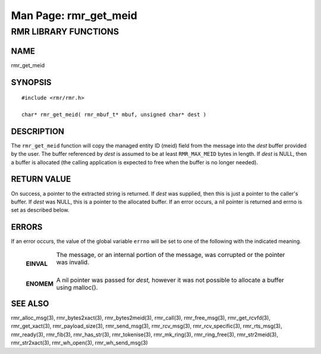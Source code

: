 .. This work is licensed under a Creative Commons Attribution 4.0 International License. 
.. SPDX-License-Identifier: CC-BY-4.0 
.. CAUTION: this document is generated from source in doc/src/rtd. 
.. To make changes edit the source and recompile the document. 
.. Do NOT make changes directly to .rst or .md files. 
 
============================================================================================ 
Man Page: rmr_get_meid 
============================================================================================ 
 
 


RMR LIBRARY FUNCTIONS
=====================



NAME
----

rmr_get_meid 


SYNOPSIS
--------

 
:: 
 
 #include <rmr/rmr.h>
  
 char* rmr_get_meid( rmr_mbuf_t* mbuf, unsigned char* dest )
 


DESCRIPTION
-----------

The ``rmr_get_meid`` function will copy the managed entity ID 
(meid) field from the message into the *dest* buffer provided 
by the user. The buffer referenced by *dest* is assumed to be 
at least ``RMR_MAX_MEID`` bytes in length. If *dest* is NULL, 
then a buffer is allocated (the calling application is 
expected to free when the buffer is no longer needed). 


RETURN VALUE
------------

On success, a pointer to the extracted string is returned. If 
*dest* was supplied, then this is just a pointer to the 
caller's buffer. If *dest* was NULL, this is a pointer to the 
allocated buffer. If an error occurs, a nil pointer is 
returned and errno is set as described below. 


ERRORS
------

If an error occurs, the value of the global variable 
``errno`` will be set to one of the following with the 
indicated meaning. 
 
   .. list-table:: 
     :widths: auto 
     :header-rows: 0 
     :class: borderless 
      
      
     * - **EINVAL** 
       - 
         The message, or an internal portion of the message, was 
         corrupted or the pointer was invalid. 
          
          
         | 
      
     * - **ENOMEM** 
       - 
         A nil pointer was passed for *dest,* however it was not 
         possible to allocate a buffer using malloc(). 
          
 


SEE ALSO
--------

rmr_alloc_msg(3), rmr_bytes2xact(3), rmr_bytes2meid(3), 
rmr_call(3), rmr_free_msg(3), rmr_get_rcvfd(3), 
rmr_get_xact(3), rmr_payload_size(3), rmr_send_msg(3), 
rmr_rcv_msg(3), rmr_rcv_specific(3), rmr_rts_msg(3), 
rmr_ready(3), rmr_fib(3), rmr_has_str(3), rmr_tokenise(3), 
rmr_mk_ring(3), rmr_ring_free(3), rmr_str2meid(3), 
rmr_str2xact(3), rmr_wh_open(3), rmr_wh_send_msg(3) 
